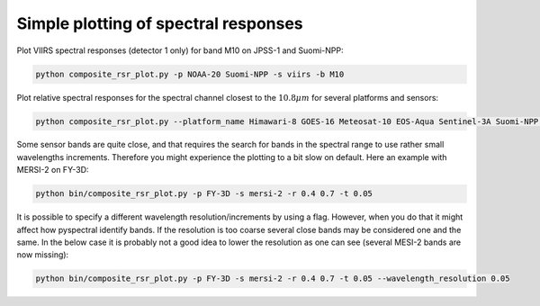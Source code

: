 Simple plotting of spectral responses
-------------------------------------

Plot VIIRS spectral responses (detector 1 only) for band M10 on JPSS-1 and Suomi-NPP:

.. code::
   
   python composite_rsr_plot.py -p NOAA-20 Suomi-NPP -s viirs -b M10

.. image:: _static/rsr_band_M10.png
           

Plot relative spectral responses for the spectral channel closest to the
:math:`10.8 \mu m`  for several platforms and sensors:

.. code::
   
   python composite_rsr_plot.py --platform_name Himawari-8 GOES-16 Meteosat-10 EOS-Aqua Sentinel-3A Suomi-NPP NOAA-20 --sensor ahi abi seviri modis olci slstr viirs --wavelength 10.8

.. image:: _static/rsr_band_1080.png

Some sensor bands are quite close, and that requires the search for bands in
the spectral range to use rather small wavelengths increments. Therefore you
might experience the plotting to a bit slow on default. Here an example with
MERSI-2 on FY-3D:

.. code::
   
   python bin/composite_rsr_plot.py -p FY-3D -s mersi-2 -r 0.4 0.7 -t 0.05
           
.. image:: _static/mersi2_rsr_band_0040_0070.png

It is possible to specify a different wavelength resolution/increments by using
a flag. However, when you do that it might affect how pyspectral identify
bands. If the resolution is too coarse several close bands may be considered
one and the same. In the below case it is probably not a good idea to lower the
resolution as one can see (several MESI-2 bands are now missing):

.. code::
   
   python bin/composite_rsr_plot.py -p FY-3D -s mersi-2 -r 0.4 0.7 -t 0.05 --wavelength_resolution 0.05
           
.. image:: _static/mersi2_rsr_band_0040_0070_missingbands.png

